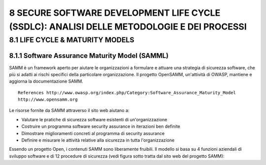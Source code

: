 .. _secure-software-development-life-cycle-ssdlc-analisi-delle-metodologie-e-dei-processi:

8 SECURE SOFTWARE DEVELOPMENT LIFE CYCLE (SSDLC): ANALISI DELLE METODOLOGIE E DEI PROCESSI
==========================================================================================

.. _life-cycle-maturity-models:

8.1 LIFE CYCLE & MATURITY MODELS
--------------------------------

.. _software-assurance-maturity-model-samml:

8.1.1 Software Assurance Maturity Model (SAMML)
~~~~~~~~~~~~~~~~~~~~~~~~~~~~~~~~~~~~~~~~~~~~~~~

SAMM è un framework aperto per aiutare le organizzazioni a formulare e
attuare una strategia di sicurezza software, che più si adatti ai rischi
specifici della particolare organizzazione. Il progetto OpenSAMM,
un'attività di OWASP, mantiene e aggiorna la documentazione SAMM.

::

   References http://www.owasp.org/index.php/Category:Software_Assurance_Maturity_Model
   http://www.opensamm.org

Le risorse fornite da SAMM attraverso il sito web aiutano a:

-  Valutare le pratiche di sicurezza software esistenti di
   un'organizzazione

-  Costruire un programma software security assurance in iterazioni ben
   definite

-  Dimostrare miglioramenti concreti al programma di security assurance

-  Definire e misurare le attività relative alla sicurezza in tutta
   l'organizzazione

Essendo un progetto Open, i contenuti SAMM sono liberamente fruibili. Il
modello si basa su 4 funzioni aziendali di sviluppo software e di 12
procedure di sicurezza (vedi figura sotto tratta dal sito web del
progetto SAMM):
